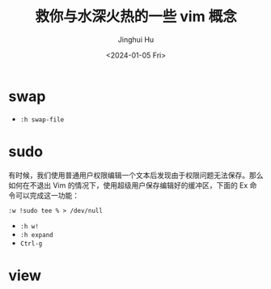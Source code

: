 #+TITLE: 救你与水深火热的一些 vim 概念
#+AUTHOR: Jinghui Hu
#+EMAIL: hujinghui@buaa.edu.cn
#+DATE: <2024-01-05 Fri>
#+STARTUP: overview num indent


* swap
- ~:h swap-file~

* sudo
有时候，我们使用普通用户权限编辑一个文本后发现由于权限问题无法保存。那么如何在不退出 Vim 的情况下，使用超级用户保存编辑好的缓冲区，下面的 Ex 命令可以完成这一功能：

#+BEGIN_EXAMPLE
  :w !sudo tee % > /dev/null
#+END_EXAMPLE

- ~:h w!~
- ~:h expand~
- ~Ctrl-g~

* view
